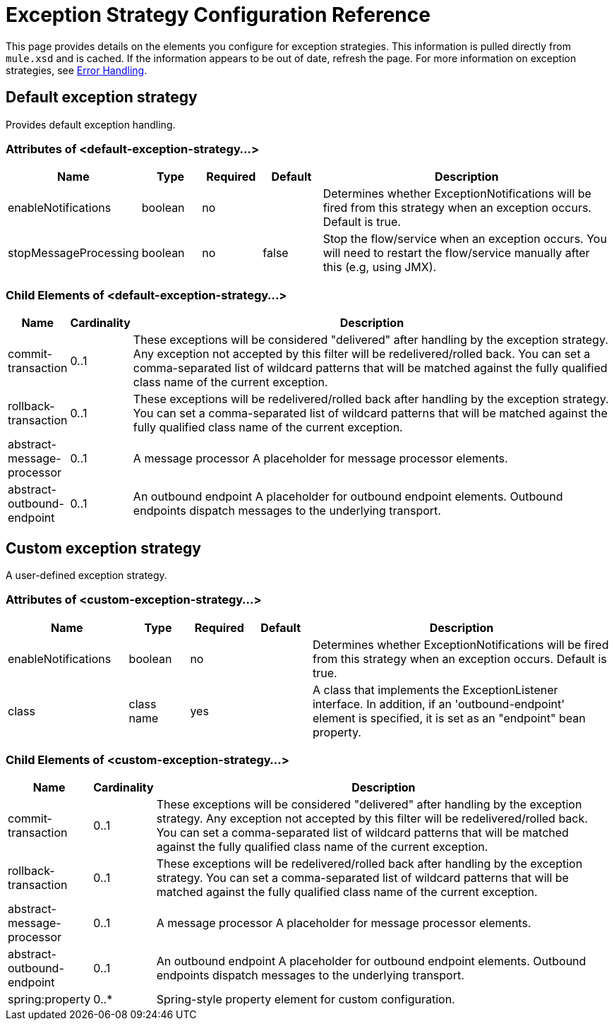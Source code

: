 = Exception Strategy Configuration Reference

This page provides details on the elements you configure for exception strategies. This information is pulled directly from `mule.xsd` and is cached. If the information appears to be out of date, refresh the page. For more information on exception strategies, see link:error-handling[Error Handling].

== Default exception strategy

Provides default exception handling.

=== Attributes of <default-exception-strategy...>

[%header,cols="20,10,10,10,50"]
|===
|Name |Type |Required |Default |Description
|enableNotifications |boolean |no |  |Determines whether ExceptionNotifications will be fired from this strategy when an exception occurs. Default is true.
|stopMessageProcessing |boolean |no |false |Stop the flow/service when an exception occurs. You will need to restart the flow/service manually after this (e.g, using JMX).
|===

=== Child Elements of <default-exception-strategy...>

[%header,cols="10,10,80"]
|===
|Name |Cardinality |Description
|commit-transaction |0..1 |These exceptions will be considered "delivered" after handling by the exception strategy. Any exception not accepted by this filter will be redelivered/rolled back. You can set a comma-separated list of wildcard patterns that will be matched against the fully qualified class name of the current exception.
|rollback-transaction |0..1 |These exceptions will be redelivered/rolled back after handling by the exception strategy. You can set a comma-separated list of wildcard patterns that will be matched against the fully qualified class name of the current exception.
|abstract-message-processor |0..1 |A message processor A placeholder for message processor elements.
|abstract-outbound-endpoint |0..1 |An outbound endpoint A placeholder for outbound endpoint elements. Outbound endpoints dispatch messages to the underlying transport.
|===

== Custom exception strategy

A user-defined exception strategy.

=== Attributes of <custom-exception-strategy...>

[%header,cols="20,10,10,10,50"]
|===
|Name |Type |Required |Default |Description
|enableNotifications |boolean |no |  |Determines whether ExceptionNotifications will be fired from this strategy when an exception occurs. Default is true.
|class |class name |yes |  |A class that implements the ExceptionListener interface. In addition, if an 'outbound-endpoint' element is specified, it is set as an "endpoint" bean property.
|===

=== Child Elements of <custom-exception-strategy...>

[%header,cols="10,10,80"]
|===
|Name |Cardinality |Description
|commit-transaction |0..1 |These exceptions will be considered "delivered" after handling by the exception strategy. Any exception not accepted by this filter will be redelivered/rolled back. You can set a comma-separated list of wildcard patterns that will be matched against the fully qualified class name of the current exception.
|rollback-transaction |0..1 |These exceptions will be redelivered/rolled back after handling by the exception strategy. You can set a comma-separated list of wildcard patterns that will be matched against the fully qualified class name of the current exception.
|abstract-message-processor |0..1 |A message processor A placeholder for message processor elements.
|abstract-outbound-endpoint |0..1 |An outbound endpoint A placeholder for outbound endpoint elements. Outbound endpoints dispatch messages to the underlying transport.
|spring:property |0..* |Spring-style property element for custom configuration.
|===
